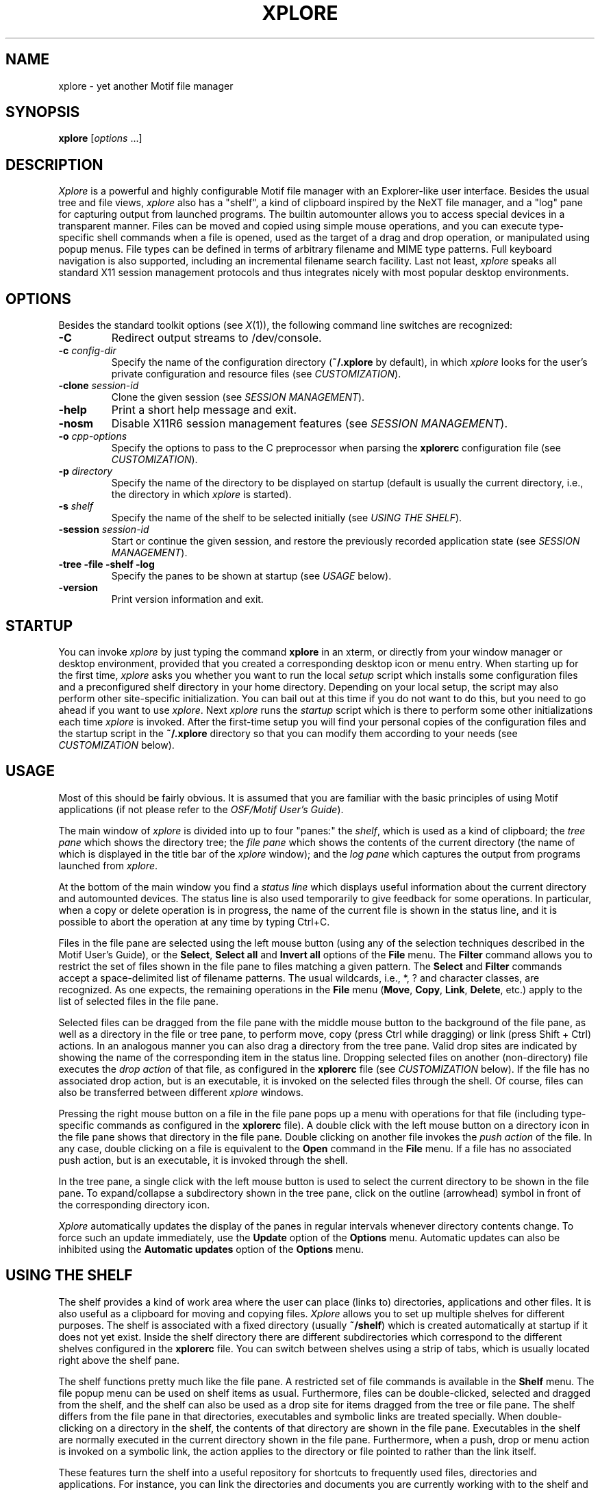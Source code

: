 .TH XPLORE 1 "6 Aug 2002" "X Version 11"
.SH NAME
xplore \- yet another Motif file manager

.SH SYNOPSIS
.B xplore
[\fIoptions\fP ...]
.sp
.SH DESCRIPTION
\fIXplore\fP is a powerful and highly configurable Motif file manager with an
Explorer-like user interface. Besides the usual tree and file views,
\fIxplore\fP also has a "shelf", a kind of clipboard inspired by the NeXT file
manager, and a "log" pane for capturing output from launched programs. The
builtin automounter allows you to access special devices in a transparent
manner. Files can be moved and copied using simple mouse operations, and you
can execute type-specific shell commands when a file is opened, used as the
target of a drag and drop operation, or manipulated using popup menus. File
types can be defined in terms of arbitrary filename and MIME type patterns.
Full keyboard navigation is also supported, including an incremental filename
search facility. Last not least, \fIxplore\fP speaks all standard X11 session
management protocols and thus integrates nicely with most popular desktop
environments.
.SH "OPTIONS"
Besides the standard toolkit options (see \fIX\fP(1)), the following command
line switches are recognized:
.TP
.B \-C
Redirect output streams to /dev/console.
.TP
.BI \-c " config-dir"
Specify the name of the configuration directory (\fB~/.xplore\fP by default),
in which \fIxplore\fP looks for the user's private configuration and resource
files (see \fICUSTOMIZATION\fP).
.TP
.BI \-clone " session-id"
Clone the given session (see \fISESSION MANAGEMENT\fP).
.TP
.B \-help
Print a short help message and exit.
.TP
.B \-nosm
Disable X11R6 session management features (see \fISESSION MANAGEMENT\fP).
.TP
.BI \-o " cpp-options"
Specify the options to pass to the C preprocessor when parsing the
\fBxplorerc\fP configuration file (see \fICUSTOMIZATION\fP).
.TP
.BI \-p " directory"
Specify the name of the directory to be displayed on startup (default is
usually the current directory, i.e., the directory in which \fIxplore\fP is
started).
.TP
.BI \-s " shelf"
Specify the name of the shelf to be selected initially (see \fIUSING THE
SHELF\fP).
.TP
.BI \-session " session-id"
Start or continue the given session, and restore the previously recorded
application state (see \fISESSION MANAGEMENT\fP).
.TP
.B -tree -file -shelf -log
Specify the panes to be shown at startup (see \fIUSAGE\fP below).
.TP
.B \-version
Print version information and exit.
.SH "STARTUP"
You can invoke \fIxplore\fP by just typing the command \fBxplore\fP in an
xterm, or directly from your window manager or desktop environment, provided
that you created a corresponding desktop icon or menu entry. When starting up
for the first time, \fIxplore\fP asks you whether you want to run the local
\fIsetup\fP script which installs some configuration files and a preconfigured
shelf directory in your home directory. Depending on your local setup, the
script may also perform other site-specific initialization. You can bail out
at this time if you do not want to do this, but you need to go ahead if you
want to use \fIxplore\fP. Next \fIxplore\fP runs the \fIstartup\fP script
which is there to perform some other initializations each time \fIxplore\fP is
invoked. After the first-time setup you will find your personal copies of the
configuration files and the startup script in the \fB~/.xplore\fP directory so
that you can modify them according to your needs (see \fICUSTOMIZATION\fP
below).
.SH "USAGE"
Most of this should be fairly obvious. It is assumed that you are familiar
with the basic principles of using Motif applications (if not please refer to
the \fIOSF/Motif User's Guide\fP).
.PP
The main window of \fIxplore\fP is divided into up to four "panes:" the
\fIshelf\fP, which is used as a kind of clipboard; the \fItree pane\fP which
shows the directory tree; the \fIfile pane\fP which shows the contents of the
current directory (the name of which is displayed in the title bar of the
\fIxplore\fP window); and the \fIlog pane\fP which captures the output from
programs launched from \fIxplore\fP.
.PP
At the bottom of the main window you find a \fIstatus line\fP which displays
useful information about the current directory and automounted devices. The
status line is also used temporarily to give feedback for some operations. In
particular, when a copy or delete operation is in progress, the name of the
current file is shown in the status line, and it is possible to abort the
operation at any time by typing Ctrl+C.
.PP
Files in the file pane are selected using the left mouse button (using any of
the selection techniques described in the Motif User's Guide), or the
\fBSelect\fP, \fBSelect all\fP and \fBInvert all\fP options of the \fBFile\fP
menu. The \fBFilter\fP command allows you to restrict the set of files shown
in the file pane to files matching a given pattern. The \fBSelect\fP and
\fBFilter\fP commands accept a space-delimited list of filename patterns. The
usual wildcards, i.e., *, ? and character classes, are recognized. As one
expects, the remaining operations in the \fBFile\fP menu (\fBMove\fP,
\fBCopy\fP, \fBLink\fP, \fBDelete\fP, etc.) apply to the list of selected
files in the file pane.
.PP
Selected files can be dragged from the file pane with the middle mouse button
to the background of the file pane, as well as a directory in the file or tree
pane, to perform move, copy (press Ctrl while dragging) or link (press Shift +
Ctrl) actions. In an analogous manner you can also drag a directory from the
tree pane. Valid drop sites are indicated by showing the name of the
corresponding item in the status line. Dropping selected files on another
(non-directory) file executes the \fIdrop action\fP of that file, as
configured in the \fBxplorerc\fP file (see \fICUSTOMIZATION\fP below). If the
file has no associated drop action, but is an executable, it is invoked on the
selected files through the shell. Of course, files can also be transferred
between different \fIxplore\fP windows.
.PP
Pressing the right mouse button on a file in the file pane pops up a menu with
operations for that file (including type-specific commands as configured in
the \fBxplorerc\fP file). A double click with the left mouse button on a
directory icon in the file pane shows that directory in the file pane. Double
clicking on another file invokes the \fIpush action\fP of the file. In any
case, double clicking on a file is equivalent to the \fBOpen\fP command in the
\fBFile\fP menu. If a file has no associated push action, but is an
executable, it is invoked through the shell.
.PP
In the tree pane, a single click with the left mouse button is used to select
the current directory to be shown in the file pane. To expand/collapse a
subdirectory shown in the tree pane, click on the outline (arrowhead) symbol
in front of the corresponding directory icon.
.PP
\fIXplore\fP automatically updates the display of the panes in regular
intervals whenever directory contents change. To force such an update
immediately, use the \fBUpdate\fP option of the \fBOptions\fP menu. Automatic
updates can also be inhibited using the \fBAutomatic updates\fP option of the
\fBOptions\fP menu.
.SH "USING THE SHELF"
The shelf provides a kind of work area where the user can place (links to)
directories, applications and other files. It is also useful as a clipboard
for moving and copying files. \fIXplore\fP allows you to set up multiple
shelves for different purposes. The shelf is associated with a fixed directory
(usually \fB~/shelf\fP) which is created automatically at startup if it does
not yet exist. Inside the shelf directory there are different subdirectories
which correspond to the different shelves configured in the \fBxplorerc\fP
file. You can switch between shelves using a strip of tabs, which is usually
located right above the shelf pane.
.PP
The shelf functions pretty much like the file pane. A restricted set of file
commands is available in the \fBShelf\fP menu. The file popup menu can be used
on shelf items as usual. Furthermore, files can be double-clicked, selected
and dragged from the shelf, and the shelf can also be used as a drop site for
items dragged from the tree or file pane. The shelf differs from the file pane
in that directories, executables and symbolic links are treated
specially. When double-clicking on a directory in the shelf, the contents of
that directory are shown in the file pane. Executables in the shelf are
normally executed in the current directory shown in the file
pane. Furthermore, when a push, drop or menu action is invoked on a symbolic
link, the action applies to the directory or file pointed to rather than the
link itself.
.PP
These features turn the shelf into a useful repository for shortcuts to
frequently used files, directories and applications. For instance, you can
link the directories and documents you are currently working with to the shelf
and then open these items by simply double-clicking on the corresponding icon
in the shelf. Or you can add links to frequently used commands and then run
these command in the current directory with a single double-click.
.SH "USING THE LOG"
As already mentioned, the log pane is used to capture output from programs
started by \fIxplore\fP. It is usually not visible at program startup, but
will pop up as soon as there is something interesting to show. You may also
invoke \fIxplore\fP with the \fB-C\fP option if you prefer to watch
\fIxplore\fP's output streams in your console window, e.g., \fIxterm
-C\fP. But note that this only works if you have access to the /dev/console
device, which is not available to ordinary users on some systems.
.PP
The contents of the log are not editable, but you can select text in the log
pane with the left mouse button and paste it to other applications, like a
text editor. Double clicks select words, triple clicks lines and quadruple
clicks the entire contents of the log pane.
.PP
The log pane also has a popup menu accessible with the right mouse button. The
menu offers a single option, \fBLocate\fP, which allows you to quickly locate
a file or directory listed in the log. This is useful, in particular, with the
\fBFind\fP command, see \fISTANDARD SETUP\fP below. The \fBLocate\fP command
operates on the text in the current line or, if the menu was invoked over the
selection, the currently selected text. It is checked that the selected text
is a valid filename; if so, the directory containing the file is shown in the
file pane with the file selected. (If the selected text ends in a slash
\fB/\fP, it is assumed that it denotes a directory which will be opened in the
file pane.)
.SH "KEYBOARD TRAVERSAL AND SHORTCUTS"
Many menu commands can also be activated using keyboard shortcuts. The
shortcut for a command is shown in the corresponding menu, with the notations
Shift+\fIX\fP, Ctrl+\fIX\fP and Alt+\fIX\fP meaning that you should press key
\fIX\fP along with the Shift, Ctrl or Alt modifier, respectively. The
shortcuts can be configured in \fIxplore\fP's application defaults file.
.PP
If keyboard traversal is enabled (i.e., the \fBkeyboardFocusPolicy\fP is
\fBXmEXPLICIT\fP, which is the default), then you can also traverse the tab
strip and the panes with the keyboard. In this case the current focus item is
indicated with a borderline. You can use Tab and Shift+Tab to cycle through
the different panes and the tab strip, and the cursor keys to travel through a
pane or the tab strip. In the tab strip and the tree pane, a selection can be
made with the Space key. This is equivalent to selecting the corresponding
item with the mouse. Directories in the tree pane can be expanded and
collapsed using Ctrl + cursor right/left. In the shelf and the file pane,
selection of a single item is made implicitly by traversing the pane with the
cursor keys, and the push action of the current item can be invoked with the
Return key. To select more than one item, you can switch to "add mode"
(indicated by a dashed borderline around the focus item) using Shift+F8 and
then select/deselect individual items with the Space key. Pressing Shift+F8
again reverts to the normal selection mode. In detail view (see the VIEW
SUBMENU below), contiguous groups of items can be selected in the file pane
using Shift together with the cursor keys, and in add mode it is also possible
to specify a contiguous range by selecting the first element, traversing to
the last element using the cursor keys and then pressing Shift+Space.
.PP
If keyboard traversal is enabled, \fIxplore\fP also provides an \fIincremental
filename search\fP facility, which can be used to quickly locate a file in the
shelf or the file pane. With the input focus either in the shelf or the file
pane, simply start typing the prefix of a filename, and \fIxplore\fP will give
focus to the first matching icon gadget (or ring the bell if the given prefix
cannot be found). To give a visual feedback of incremental search mode, the
filename prefix accepted so far is shown in the status line. The incremental
search ends as soon as you type some keyboard command like Space or Return
(which selects/opens the current item), or perform an analogous mouse
action. You can also explicitly terminate the search by hitting the Esc key.
.SH "DEVICES"
\fIXplore\fP includes an automounting facility which allows you to access
special "devices" in a transparent manner. For this purpose, mount and
unmount commands for the corresponding mount points can be configured in the
\fBxplorerc\fP file (see \fICUSTOMIZATION\fP). Whenever such a mount point is
accessed (e.g., by opening a directory contained in it, or by executing a copy
or move operation), \fIxplore\fP automatically carries out the corresponding
mount action for the device. When the device is no longer needed (e.g., after
having carried out the requested operation, after closing the last directory
on the device, or when exiting \fIxplore\fP), it is unmounted automatically.
.PP
Mount and unmount commands are always executed in the directory in which
\fIxplore\fP was started. Thus you should make sure that this directory exists
through the entire \fIxplore\fP session (otherwise \fIxplore\fP will complain
that it cannot chdir to the startup directory and will be unable to execute
those commands). The best idea is to start xplore from your home directory
which presumably will exist for a long time.
.PP
Automounted devices are usually represented by corresponding icon gadgets in a
tiny panel on the right end of the status line, which provides a convenient
means to quickly check the status of these devices. The \fBxplorerc\fP file
specifies which devices will be represented, and which icons and labels are
used to indicate the devices. Unmounted devices are indicated by a stippled
label. Furthermore, "premounted" devices (i.e., devices which have already
been mounted by another program or the system, see below) are shown using a
special foreground color.
.PP
Note that \fIxplore\fP cannot automatically detect that the user changes
removable media like floppies and cdroms. Therefore, before removing such
media, you have to make sure that the corresponding device is unmounted. For
this purpose, \fIxplore\fP provides the \fBUnmount\fP (Ctrl+G) and \fBUnmount
all\fP (Shift+Ctrl+G) commands in the \fBOptions\fP menu which can be used to
explicitly unmount the file system currently shown in the file pane, or all
devices which have been automounted by \fIxplore\fP, respectively. After
changing media, you can remount the device by simply reopening the
corresponding mount point (e.g., by reselecting the directory in the tree
pane). You can also use the \fBReread\fP (Ctrl+R) command of the \fBOptions\fP
menu to remount all devices and reread the contents of the panes. The
\fBUnmount all\fP command is also useful to quickly unmount all mounted file
systems before exiting X.
.PP
\fIXplore\fP keeps track of the system's mount table, and will only mount
those devices which have not already been mounted by other programs in general
or other \fIxplore\fP windows in particular. Furthermore, each instance of
\fIxplore\fP will only try to unmount those file systems which it has actually
mounted successfully. If a mount or unmount operation fails, you are given the
option to retry, ignore or cancel the failed operation. If you ignore the
failed operation, \fIxplore\fP will pretend that the operation has
succeeded. You can then try to carry out the failed operation manually. In
particular, if you ignore a failed unmount operation, the corresponding file
system becomes "premounted" which means that you will have to unmount it
manually. You can also entirely turn off the checking of mount/unmount
operations, using the \fBCheck mounts\fP option of the \fBOptions\fP
menu. (Disabling this option should be a last resort, since without mount
checking \fIxplore\fP may get confused about the state of the file systems it
manages.)
.SH "CUSTOMIZATION"
After the first-time setup, your \fB~/.xplore\fP directory contains some files
which you can edit according to your needs. These are your personal
\fBstartup\fP script and the \fBxplorerc\fP and \fBmagic\fP configuration
files. Initially these files are simply copies of the system-wide
configuration files which are located in the xplore library directory (usually
\fB/usr/X11/lib/X11/xplore\fP). If you delete any of these files, the
corresponding system-wide defaults will be used instead.
.PP
As already mentioned, the startup script is run each time an instance of
\fIxplore\fP is started. Options given on the \fIxplore\fP command line are
passed on to the script so that the script can decide which actions to
perform. The distributed startup script just makes sure that you have a
console window when \fIxplore\fP has been invoked with the \fB-C\fP
option. You can edit your personal copy of the startup script if you need to
perform other kind of initializations.
.PP
File types, automounted devices, shelves and the contents of the command menu
are configured in the \fBxplorerc\fP (or the system-wide
\fBsystem.xplorerc\fP) file. The syntax of this file is described in Section
\fICONFIGURATION FILE\fP below. You'll probably want to edit this file to
reflect your local setup and preferences. In particular, take a look at the
device descriptions at the beginning of the file. And if you have CDE, GNOME
or KDE installed, you might wish to uncomment the corresponding #define at the
beginning of the \fBxplorerc\fP file, which replaces vanilla X11 programs with
applications from the corresponding desktop environment.
.PP
To determine file types, \fIxplore\fP uses both filename patterns and MIME
types derived from magic byte sequences at the beginning of a file. The latter
are specified in the \fBmagic\fP file. This file has the same general format
as the UNIX \fImagic\fP(4) file used by the \fIfile\fP(1) command, with some
xplore-specific extensions for handling special kinds of files like symbolic
links and directories (see the \fIxploretype\fP(1) manual page for details).
.PP
If you do not like editing configuration files, you can configure file types
using the \fBFile type\fP dialog in the \fBFile\fP and \fBShelf\fP menus (see
\fICHANGING FILE TYPES AT RUNTIME\fP for details). This is also quite useful
for quickly changing or adding a file type "on the fly".
.PP
In general, \fIxplore\fP looks for your personal \fBstartup\fP, \fBxplorerc\fP
and \fBmagic\fP files in the directory specified with the \fB-c\fP option;
\fB~/.xplore\fP is only the default. By specifying different directories with
the \fB-c\fP option, you can manage different private setups with ease.
.PP
A lot of other options can be set by means of standard X11 resources.
System-wide defaults for these are in \fIxplore\fP's application defaults file
(usually \fB/usr/X11/lib/X11/app-defaults/Xplore\fP). The system-wide defaults
can be overridden with a \fBdefaults\fP file in your personal configuration
directory. Frequently-used options can also be changed using the \fBView\fP
and \fBPreferences\fP submenus of the \fBOptions\fP menu. Use the \fBSave
defaults\fP command to save all global options, including the size of the main
window, the layout of the panes and the color scheme selected with the
\fBColor scheme\fP command, to your \fBdefaults\fP file. (The defaults can
also be saved automatically when \fIxplore\fP exits, if you enable the
\fBAutosave defaults\fP option in the \fBPreferences\fP menu. But this can
cause undesirable effects if you work with several different \fIxplore\fP
windows simultaneously, and hence is disabled by default.)
.PP
The \fBdefaults\fP file is an ordinary resource file which is read by
\fIxplore\fP automatically when it starts up, and is merged with the resource
settings in the application defaults file (as well as other global resource
settings, such as, e.g., settings in your \fB.Xresources\fP or \fB.Xdefaults\fP
file). You can also edit this file using any text editor. The settings
modified by \fIxplore\fP reside in a special section which is overwritten each
time the \fBSave defaults\fP command is used. The remaining contents of the
file are left unaltered, so that you can add other resource settings
yourself. Just make sure that you do not edit the lines marking the beginning
and end of \fIxplore\fP's special sections in the file.
.SH "SESSION MANAGEMENT"
\fIXplore\fP also provides its own session management functionality which is
controlled with the \fB-session\fP command line option, the \fBSave session\fP
and \fBClear session\fP commands in the \fBOptions\fP menu, and the
\fBAutosave session\fP option in the \fBPreferences\fP submenu. This does not
rely on any particular session management protocol, and hence should work on
any type of X11 system, as long as your environment is set up to read and
record the WM_COMMAND property, and restart applications accordingly.
.PP
If your environment does support X11R5 or R6 session management, and the
\fBAutosave session\fP option is enabled (which it usually is by default),
then no special actions are needed to save your current \fIxplore\fP
sessions. \fIXplore\fP responds to the appropriate requests from the session
or window manager by saving its current state in such a manner that the
session is restored the next time the application is restarted. This should
work out of the box if you are running clients like \fIxsm\fP(1) or
\fIxtoolplaces\fP(1), or any desktop environment which supports X11R5 or R6
session management, like OpenLook, CDE, KDE and GNOME. Other desktop flavours
might need some tweaking.
.PP
If your environment only has X11R4 session management (i.e., it just uses the
WM_COMMAND property to restart applications), you will have to save the state
of your application manually with the \fBSave session\fP command.
.PP
This is probably all you ever need to know about \fIxplore\fP's session
management, but if you want to learn about all the gory details, then read
ahead.
.PP
In \fIxplore\fP's session management, each session has its own unique
\fIsession id\fP, and the state of the application is stored in an associated
\fIsession file\fP. Session files are ordinary resource files named
\fIhostname\fP\fB-\fP\fIsession-id\fP, which are kept in the user's
configuration directory. An existing session can be restarted by specifying
the corresponding session id with the \fB-session\fP command line option.
Usually, this will be taken care of by your desktop environment, which records
the command lines of running applications when saving the desktop state or
when logging out, and restarts these applications when you log in again. You
can also "clone" a given session by specifying the session id with the
\fB-clone\fP option; the new instance will then get its own session id, but
will use the initial settings from the cloned session.
.PP
A session file exists until an \fIxplore\fP instance continuing the session is
exited, at which point the session is terminated and the corresponding session
file is deleted. You can also delete the current session without exiting
\fIxplore\fP, with the \fBClear session\fP command. (Note, however, that to
make sure that your session will not be auto-saved at a later time, you will
also have to disable the \fBAutosave session\fP option.)
.PP
The \fBSave session\fP command saves the current state of the application in
the current session file. It uses whatever session id was specified with the
\fB-session\fP option on the command line, or generates a new session id if no
\fB-session\fP option was given. In the latter case, the actual session id
chosen by \fIxplore\fP is recorded in the command line which will be used by
your environment to restart the application. In any case, the restart command
is also updated to reflect the current window geometry (\fB-geometry\fP
toolkit option) and, if a directory and/or shelf was specified with
\fB-p\fP/\fB-s\fP, then those options are also modified according to the
current state. (This is necessary because command line options always take
precedence over resource values in the defaults files.)
.PP
If the \fBAutosave session\fP option is enabled then \fIxplore\fP also
automagically saves the current session whenever it receives an appropriate
message from the session or window manager. This works with both the X11R5
WM_SAVE_YOURSELF and the X11R6 protocol. The support for X11R6 session
management features is triggered by the presence of the \fBSESSION_MANAGER\fP
variable in the environment in which \fBxplore\fP is started. You can also
forcibly disable X11R6 session management with the \fB-nosm\fP command line
option or the \fBnosm\fP resource, in which case \fIxplore\fP falls back to
the X11R5 protocol. This might be useful to work around X11R6 session managers
which do not work correctly with \fIxplore\fP.
.PP
If your system does not provide session management, you can make your own with
the \fIxtoolplaces\fP(1) program. This programs saves the state of running
applications in the \fB~/.xtoolplaces\fP file, which can then be executed from
your X session (\fB~/.xsession\fP) or init script (\fB~/.xinitrc\fP). If you
don't have \fIxtoolplaces\fP either, you can still start several different
\fIxplore\fP sessions from your session or init script, by specifying the
session ids yourself, like so:
.sp
.nf
xplore -session 1 &
xplore -session 2 &
...
.fi
.sp
You will then have to save each of your sessions manually with the \fBSave
session\fP command. Obviously, if you do this you should be careful not to use
the same session id twice.
.SH "MENU COMMANDS"
The following pulldown menus can be accessed through the menu bar in the main
window. Note that all these menus have tear-off controls (the dashed lines at
the beginning of the menus) which allow you to keep the menus as separate
windows on the screen, where they remain posted until they are closed
explicitly. This is particularly useful if a submenu, such as the
\fBCommand\fP or \fBView\fP menu, is accessed frequently.
.PP
FILE MENU
.PP
File manipulation operations. These commands apply to the file pane.
.TP 4
.B Open
.br
Open the selected file (i.e., execute its push action).
.TP 4
.B Command
.br
Pops up a menu of global commands as configured in the \fBxplorerc\fP
file. (Clicking on the tear-off control at the top of the menu gives you a
kind of toolbar which is convenient if the command menu is accessed
frequently.)
.TP 4
.B Rename...
.br
Rename the selected file. (In fact this is nothing but a specialized form of
the \fBMove\fP command \- see below \- in which the current name of the file
is displayed as a default for the new name.)
.TP 4
.B Move...
.TP 4
.B Copy...
.TP 4
.B Link...
.br
Move, copy or link the selected files to the specified target. If multiple
files are selected then the target must be a directory. The target may denote
an absolute path or a relative path w.r.t. the current directory; \fB~\fP
denotes the user's home directory. Existing files of the same name are
overwritten or renamed, depending on the current status of the \fBBackups\fP
option (see OPTIONS MENU below). If the \fBConfirm overwrite\fP option is
enabled, the user is prompted for confirmation before an existing file is
overwritten or renamed.
.TP 4
.B Delete
.br
Remove the selected files. The user is prompted for confirmation if the
\fBConfirm delete\fP option is set. Confirmation for the deletion of
individual directories and files can be requested using the \fBConfirm delete
dir\fP and \fBConfirm delete file\fP options. Please note that this operation
is destructive, i.e., there is no provision for recovering the deleted files
later. As a safer alternative, you can use the trashcan shelf included in the
standard setup (see \fISTANDARD SETUP\fP below).
.TP 4
.B Properties...
.br
Pops up the \fBProperties\fP dialog which allows you to view and change
attributes of the selected files (owner, group, permissions and such). Note
that changes to properties simultaneously apply to \fIall\fP selected
files. This allows you to change owner, permissions etc. for a whole
collection of files with one command. Also note that the permission toggles
cycle through \fIthree\fP states: set, unset and indeterminate. The
indeterminate state is used to indicate permissions which should be left
unchanged; it is also used initially for permissions which take on different
values for different files in the selection.
.TP 4
.B File type...
.br
Pops up the \fBFile type\fP dialog which allows you to add new and edit
existing file types "on the fly". It is also useful for viewing the action
bindings of a file. The dialog allows you to edit the patterns, comment, icons
and the action list (push, drop and menu actions) of the file type associated
with the selected file. The \fBAdd\fP button adds a new type with the given
specifications, the \fBReplace\fP button changes the specifications of the
current type, and the \fBDelete\fP button can be used to remove the current
type. (The \fBReplace\fP and \fBDelete\fP operations are only available for
the "user-defined" types, i.e., the types defined with this
dialog. "Predefined" types, i.e., types defined in the \fBxplorerc\fP file,
can only be replaced or deleted by editing the \fBxplorerc\fP file
accordingly. You can still add a new type overriding the predefined type,
however.) Please refer to Section \fICHANGING FILE TYPES AT RUNTIME\fP below
for a closer description of this option.
.TP 4
.B Select...
.br
Select a set of files in the file pane by specifying a filename pattern. The
usual wildcards (*, ?, character classes) are recognized, and multiple
patterns can be specified by delimiting the different patterns with
whitespace. The \fBReplace\fP button is used to define a new selection. With
the \fBAdd\fP and \fBRemove\fP buttons, you can add files to or remove them
from the current selection, respectively.
.TP 4
.B Select all
.br
Select all files in the file pane (except the parent directory).
.TP 4
.B Invert all
.br
Invert the set of selected files in the file pane.
.TP 4
.B Filter...
.br
Specify a pattern of files to be shown in the file pane. The format of the
filename pattern is the same as that of the \fBSelect\fP command. This
operation allows you to restrict the set of files shown in the file pane; the
current filter pattern is shown in the status line. Use the \fBClear\fP button
in the \fBFilter\fP dialog to remove the current filter pattern.
.TP 4
.B Quit
.br
Terminate \fIxplore\fP.
.PP
DIRECTORY MENU
.PP
Directory operations.
.TP 4
.B Make directory...
.br
Create a new directory.
.TP 4
.B Change directory...
.br
Change the current directory shown in the file pane. The new path may be
specified using an absolute path or a relative path w.r.t. the current
directory; \fB~\fP denotes the user's home directory.
.TP 4
.B Parent
.br
Go up one level to the parent of the current directory.
.TP 4
.B Home
.br
Go to the user's home directory.
.PP
SHELF MENU
.PP
This menu provides some commands which are analogous to those of the
\fBFile\fP menu, but apply to the currently selected shelf.
.PP
OPTIONS MENU
.PP
Options and commands to control the display of the panes and the behaviour of
various commands. This menu contains two submenus, the \fBView\fP and the
\fBPreferences\fP menu (described below), as well as the following commands:
.TP 4
.B Update
.br
Force an immediate update of the panes.
.TP 4
.B Reread
.br
Force the contents of the panes to be reread. This command also remounts and
rereads the contents of directories which have previously been unmounted with
the \fBUnmount\fP and \fBUnmount all\fP commands (see below).
.TP 4
.B Unmount
.br
Unmount the file system currently shown in the file pane and update the panes
accordingly. Note that this only works for those "automounted" file systems
which are managed by \fIxplore\fP (see Section \fIDEVICES\fP).
.TP 4
.B Unmount all
.br
Unmount \fIall\fP automounted file systems and update the panes accordingly.
.TP 4
.B Clear log
.br
Clear the log pane.
.TP 4
.B Color scheme...
.br
Set colors from a resource file. Some nice color schemes are included in the
distribution and can be found in the \fBschemes\fP subdirectory of the xplore
library directory.
.TP 4
.B Save defaults
.br
Save the current settings in the \fBView\fP and \fBPreferences\fP menus (see
below), as well as the size of the main window and the layout of the panes in
the user's \fBdefaults\fP file.
.TP 4
.B Save session
.TP 4
.B Clear session
.br
Save or clear the current session (see \fISESSION MANAGEMENT\fP).
.TP 4
.B Reload configuration file
.br
Reloads both the \fBxplorerc\fP and the \fBmagic\fP file and updates the panes
accordingly.
.PP
VIEW SUBMENU
.PP
Submenu of the \fBOptions\fP menu containing options to control the display of
the panes. The following options are global, i.e., they affect the display of
all directories:
.TP 4
.B Large icons
.TP 4
.B Small icons
.TP 4
.B Detail
.br
Switch between icons and detail view in the file pane. In large and small
icons view, the files are represented using large or small icons,
respectively, while in detail view a list is shown which consists of small
icons and file attributes similar to \fIls -l\fP.
.TP 4
.B Shelf pane
.TP 4
.B Tree pane
.TP 4
.B File pane
.TP 4
.B Log pane
.br
Select the panes to be shown in the main window.
.PP
The remaining options only apply to the current directory (but are inherited
by subdirectories when these are opened initially):
.TP 4
.B Sort by name
.br
Sort files in the current directory by name, with lexicographically smaller
files first.
.TP 4
.B Sort by size
.br
Sort files by size, with larger files first.
.TP 4
.B Sort by date
.br
Sort files by date, with newer files first.
.TP 4
.B Reverse order
.br
Sort files in reverse order.
.TP 4
.B Directories first
.br
Specify whether directories should be listed first.
.TP 4
.B Show hidden files
.br
Specify whether hidden files (i.e., the "dot" files) should be displayed.
.TP 4
.B Show files
.TP 4
.B Show directories
.br
Specify whether files and/or directories should be displayed.
.TP 4
.B Show parent dir
.br
Specify whether to show the parent directory.
.TP 4
.B Rescan files
.br
If enabled then rescan directory contents in order to determine if a directory
has been changed. Some devices (like, e.g., msdos filesystems under Linux)
require that this option is set, otherwise directory contents may not be
updated properly.
.TP 4
.B Magic headers
.br
Use magic headers to determine file types. This option must be set for
detecting the MIME type of a file. However, disabling this option on slow
devices may considerably increase performance.
.PP
PREFERENCES SUBMENU
.PP
Submenu of the \fBOptions\fP menu containing global options which control the
behaviour of various commands.
.TP 4
.B Absolute paths
.br
Determine whether paths in arguments to drop actions or in symbolic links
should be absolute or relative w.r.t. the directory in which the command is
invoked.
.TP 4
.B Push in current dir
.br
If enabled then push actions on (links to) executables in the shelf are
executed in the current directory instead of the shelf directory (or the
directory of the executable).
.TP 4
.B Drop in target dir
.br
If enabled then drop actions are executed in the directory containing the
target file. Otherwise they are executed in the directory containing the
dropped files.
.TP 4
.B Echo commands
.br
Echo commands in push, drop and mount actions which are invoked through the
shell. This allows you to trace the shell commands executed by \fIxplore\fP
which is particularly useful when debugging new configuration entries.
.TP 4
.B Check mounts
.br
This option controls whether \fIxplore\fP should report an error when a mount
or unmount action fails (indicated by a nonzero return code of the
action).
.TP 4
.B Backups
.br
If this option is enabled then \fIxplore\fP creates numbered backups of files
and directories which are to be replaced during a \fBMove\fP, \fBCopy\fP or
\fBLink\fP operation, in a manner similar to GNU \fImv\fP with options \fB-b
-V numbered\fP.
.TP 4
.B Show splash screen
.br
Enable/disable the display of the splash screen at startup. Note that this
option will take effect only after you save the defaults.
.TP 4
.B Autopopup log
.br
If enabled then the log pane automatically pops up when there is new output to
show.
.TP 4
.B Autosave defaults
.br
If enabled then \fIxplore\fP automatically save defaults in the \fBdefaults\fP
file when exiting.
.TP 4
.B Autosave session
.br
If enabled then \fIxplore\fP automatically saves the current session in
response to a corresponding request from the session or window manager (see
\fISESSION MANAGEMENT\fP).
.TP 4
.B Confirm drop
.TP 4
.B Confirm move
.TP 4
.B Confirm copy
.TP 4
.B Confirm link
.TP 4
.B Confirm delete
.br
Request confirmation for the corresponding operations.
.TP 4
.B Confirm delete dir
.TP 4
.B Confirm delete file
.br
Request extra confirmation when a directory or ordinary file is to be
deleted. The \fBCancel\fP button is used to abort the operation, while the
\fBAll\fP button allows to proceed without further confirmation.
.TP 4
.B Confirm overwrite
.br
Request extra confirmation when a file is to be overwritten or renamed
(depending on the status of the \fBBackups\fP option) in the course of a
\fBMove\fP, \fBCopy\fP or \fBLink\fP operation.
.TP 4
.B Confirm quit
.br
Request confirmation for the \fBQuit\fP command in the \fBFile\fP menu.
.TP 4
.B Automatic updates
.br
Enables or disables automatic updates of the panes.
.PP
HELP MENU
.PP
Most of the online documentation is in HTML format. In order to display these
files you must have a suitable browser installed.
.PP
.TP 4
.B Xplore manual
.br
Display the xplore manual.
.TP 4
.B Xplore FAQ
.br
Display frequently asked questions with answers.
.TP 4
.B Xplore WWW page
.br
Display the xplore website
(http://www.musikwissenschaft.uni-mainz.de/~ag/xplore).
.TP 4
.B About xplore
.br
Display version and copyright information.
.SH "FILE POPUP MENU"
As already mentioned, this menu pops up when pressing the right mouse button
on a file in the file or shelf pane. It provides operations on a single
file. The supported options from the \fBFile\fP menu are \fBOpen\fP,
\fBRename\fP thru \fBDelete\fP, \fBProperties\fP and \fBFile type\fP. The
remaining options in the menu are file type-specific commands which are
configured in the \fBxplorerc\fP file.
.SH "LOG POPUP MENU"
This menu pops up when pressing the right mouse button in the log pane. It
provides a single option, \fBLocate\fP, to locate a file or directory listed
in the log; see \fIUSING THE LOG\fP for details.
.SH "CONFIGURATION FILE"
The \fBxplorerc\fP configuration file consists of a sequence of sections in
the format described below. Whitespace outside of strings is ignored except if
it serves to delimit different keywords. Strings follow C-like syntax,
including the common escape conventions and the possibility to specify a
whitespace-delimited sequence of strings which is interpreted as the
concatenation of the given strings. The usual C preprocessor directives are
recognized as well, and comments may be specified using C syntax.
.IP "\fBDevice\fP \fIstring\fP [ , \fIstring\fP ] { \fIdevice-fields\fP }" 8
Defines a device that is to be mounted on the directory given by the first
\fIstring\fP argument. If specified, the second string denotes a label for the
device which is used for representing the device in the status line (see
\fIDEVICES\fP). Only devices whose mount points exist at the time \fIxplore\fP
is started will be added to the devices table, and among those only the
devices for which a label is specified will be shown in the status line. The
commands to be executed for mounting and unmounting the file system as well as
other options are specified in the \fIdevice-fields\fP list.
.IP "\fBShelf\fP { \fIshelf-fields\fP }" 8
Specifies the different shelves which can be accessed using the tabs above the
shelf pane. Each item specifies the name of a shelf and (optionally) the
corresponding subdirectory of the shelf directory.
.IP "\fBType\fP \fIpattern-list\fP { \fItype-fields\fP }" 8
Specifies a file type. The MIME type of the file (as specified in the
\fBmagic\fP file) and the filename itself are matched against the given
comma-separated list of pattern strings. The icons and actions defined for the
type are given in the \fItype-fields\fP list.
.sp
Each pattern consists of an optional MIME type pattern (enclosed in < >) and a
filename pattern. The usual wildcards, i.e., *, ? and character classes, are
recognized. Note that MIME types can only be recognized if the current
directory has magic headers enabled. Otherwise only patterns containing a
nonempty filename pattern are considered, and the MIME type pattern is
ignored. The filename pattern can also start with a path specification,
meaning that the file only matches if it is contained in the specified
directory. No wildcards are recognized in the path specification, but the
tilde ~ may be used as an abbreviation for the user's home directory.
.IP "\fBMagic\fP \fIpattern-list\fP { \fItype-fields\fP }" 8
Same as the \fBType\fP section, but patterns containing a MIME type
specification are only matched when the current directory has magic headers
enabled. Note that to ensure consistent behaviour between the magic and the
non-magic mode of operation, \fIxplore\fP enforces that special files
(directories, device files, etc.) can only be matched by a \fBMagic\fP pattern
with nonempty MIME type part.
.IP "\fBDefault\fP { \fItype-fields\fP }" 8
Specifies the icons and actions for all files which do not match any of the
\fBType\fP and \fBMagic\fP sections.
.IP "\fBCommand\fP { \fIcommand-fields\fP }" 8
Specifies the contents of the \fBCommand\fP submenu.
.PP
The sections are considered in the order in which they are specified. In
particular, more specific file type patterns should come before more general
ones.
.PP
The following fields are recognized in a device specification:
.IP "\fBIcon\fP \fIstring\fP" 8
Specifies the name of a file in XPM format which denotes the icon used to
denote the device in the status line.
.IP "\fBMount\fP \fIstring\fP" 8
.IP "\fBUnmount\fP \fIstring\fP" 8
Specifies the command used to mount and unmount the device. As a special case,
if both these commands are empty or omitted, the entry denotes a "pseudo
device" which is ignored by the \fBUnmount all\fP command. Such pseudo
devices are used for the sole purpose of overriding general option settings
for some special directories.
.IP "\fBOptions\fP [+|-]\fIoption\fP [ , [+|-]\fIoption\fP ... ]" 8
Specifies the default view options used for the device. The following
\fIoption\fP keywords are recognized, with the equivalent options in the
\fBView\fP submenu given in parentheses (cf. \fIMENU COMMANDS\fP above):
\fBSortByName\fP (Sort by name), \fBSortBySize\fP (Sort by size),
\fBSortByDate\fP (Sort by date), \fBReverse\fP (Reverse order),
\fBDirsFirst\fP (Directories first), \fBHidden\fP (Show hidden files),
\fBFiles\fP (Show files), \fBDirs\fP (Show directories), \fBUpdir\fP (Show
parent dir), \fBRescan\fP (Rescan files), \fBMagic\fP (Magic headers).
.sp
Option keywords prefixed with \fB+\fP or \fB-\fP denote options to be added to
or removed from the current option set, respectively; if more than one entry
for a given option is present, the last entry for that option in the list
takes precedence. It is possible to specify only prefixed options; in this
case the settings are taken relative to the current option settings (which are
usually inherited from the parent directory). For instance, an option list of
the form \fBOptions +Hidden\fP enforces that hidden files are displayed while
retaining all other option settings from the parent directory.
.PP
In the \fBShelf\fP section, the following fields are recognized:
.IP "\fBItem\fP \fIstring\fP [ , \fIstring\fP ]" 8
Specifies a shelf and its associated directory. The first string denotes the
label displayed on the corresponding tab, and the second string the
subdirectory of the shelf directory which is to be associated with this
shelf. If the second string is omitted, the directory name and label are
assumed to be identical.
.IP "\fBDefault\fP \fIstring\fP [ , \fIstring\fP ]" 8
Like the \fBItem\fP field, but denotes the shelf to be selected initially
(this setting can be overridden with the \fB-s\fP option or by setting the
\fBcurshelf\fP resource accordingly).
.PP
In a \fBType\fP or \fBMagic\fP section, as well as in the \fBDefault\fP
section, the following fields are recognized:
.IP "\fBDescription\fP \fIstring\fP" 8
Specifies a description to be displayed in the properties dialog for files of
this type. (For backward compatibility, this field can also be denoted with
the \fBComment\fP keyword instead of \fBDescription\fP.)
.IP "\fBLargeIcon\fP \fIstring\fP" 8
Specifies the name of a file in XPM format which denotes the large icon used
to display the file.
.IP "\fBSmallIcon\fP \fIstring\fP" 8
Specifies the name of a file in XPM format which denotes the small icon used
to display the file.
.IP "\fBPush\fP \fIstring\fP [ , \fIstring\fP ]" 8
Specifies the push action associated with the file. The second string argument
is optional; if it is present, it denotes the directory in which the command
is to be invoked.
.IP "\fBDrop\fP \fIstring\fP [ , \fIstring\fP ]" 8
Specifies the drop action associated with the file. The second string argument
is optional; if it is present, it denotes the directory in which the command
is to be invoked.
.IP "\fBItem\fP \fIstring\fP, \fIstring\fP [ , \fIstring\fP ]" 8
Specifies a type-specific item in the popup menu for files belonging to the
type. The first string argument denotes the label to display in the popup
menu. The second string argument specifies the action to execute. The third
string argument is optional; if it is present, it denotes the directory in
which the command is to be invoked.
.IP "\fBSeparator\fP" 8
Adds a separator to the popup menu for the file type.
.PP
The \fBCommand\fP section is like a file type section, but only \fBItem\fP and
\fBSeparator\fP fields are allowed. Each item specifies an entry of the
\fBCommand\fP submenu of the \fBFile\fP menu.
.PP
A sample configuration making use of the features described above (including
the extensive use of C preprocessor directives) can be found in the
distributed \fBsystem.xplorerc\fP file. You will probably like to edit this
file to reflect your system configuration and preferences.
.SH "ACTIONS"
Commands invoked through push and drop actions, mount actions, the
\fBCommand\fP submenu and the file popup menu are executed using the shell (as
given by the \fBshell\fP resource or the \fBSHELL\fP environment
variable). \fIXplore\fP waits for the command to finish and then updates the
display, unless the command is executed in the background (using the shell's
\fB&\fP operator). The command is echoed when the \fBEcho commands\fP option
of the \fBOptions\fP menu is enabled. Commands are generally invoked with an
empty stdin file while output goes to the log pane (unless \fIxplore\fP was
invoked with the \fB-C\fP option in which case output goes to /dev/console).
.PP
Mount actions are invoked in the directory in which \fIxplore\fP was started.
Commands from the \fBCommand\fP submenu and the file popup menu are executed
in the current directory, with positional parameters $1, $2, ... set to the
currently selected files. $* may be used to denote the list of all selected
files.
.PP
Push actions on executables in the shelf are invoked in the current directory
(instead of the shelf directory) when the \fBPush in current dir\fP option is
enabled, which is the default. In the case of a drop action, the command is
executed in the directory containing the target file, if the \fBDrop in target
dir\fP option is enabled, and in the directory containing the dropped files
otherwise. The latter is the default setting. For the default drop action on
an executable, the positional parameters are simply set to the list of dropped
files. Otherwise, the first positional parameter is set to the target of the
drop action (i.e., the name of the file onto which the selection was dropped),
and the remaining parameters are set to the list of dropped files.
.PP
The directory in which a command is invoked can be overridden with an
appropriate setting in the corresponding action in the \fBxplorerc\fP
file. The selected files are specified using absolute pathnames if the
\fBAbsolute paths\fP option is enabled, and using pathnames relative to the
directory in which the command is executed otherwise. This is true for
\fBLink\fP commands as well; thus a link action will produce links to absolute
or relative pathnames, depending on the status of the \fBAbsolute paths\fP
option.
.PP
For all types of actions the environment variables \fBCURDIR\fP and
\fBCURSHELF\fP are set to the pathnames of the current directory and the
current shelf, respectively. This is useful, e.g., if you set up actions which
have to access these directories explicitly.
.PP
\fIXplore\fP lets you prompt the user for additional parameters when a command
is invoked. In such a case a dialog form appears with one field for each
parameter, into which the user can enter the required arguments. Currently, no
checking is done on the supplied parameters; in fact, the user can simply
leave all fields empty. Parameters are specified in action strings using the
format %\fIparameter-name\fP% where \fIparameter-name\fP is an arbitrary text
not containing the % character. The given text will be displayed in the dialog
form, and the parameter will be replaced with the corresponding value entered
by the user. (A literal % character can be escaped with two backslashes.)
.PP
A default value for a parameter can be specified using the notation
%\fIparameter-name\fP--\fIdefault-value\fP%. The given value will be used as
the initial contents of the corresponding input field. Furthermore, there are
two special constructs for denoting non-input fields. The notation %--%
inserts a separator in the parameter dialog, and the construct %-\fIlabel\fP%
adds a label with the given text on a line by itself. These constructs are
simply replaced by empty strings during parameter substitution.
.PP
Note that passing arguments in push and drop actions the "quick and dirty"
way, e.g.,
.sp
.nf
Push "exec emacs $1 &"
.fi
.sp
will split arguments containing whitespace. Therefore the recommended way is
to quote the positional parameters as follows:
.sp
.nf
Push "exec emacs \\"$1\\" &"
.fi
.sp
To quote each individual parameter in the \fB$*\fP variable, you should use
the \fB$@\fP variable instead (Bourne-compatible shells only):
.sp
.nf
Drop "(tar cvfz \\"$@\\"; echo '*** tar done ***') &"
.fi
.sp
A similar effect can be achieved by using the \fB$*\fP variable with the
\fB:q\fP modifier of the C shell, see \fIcsh\fP(1).
.PP
\fIXplore\fP should work with most popular kinds of shells, as long as the
shell understands the \fB-c\fP option for passing a command with parameter
substitution. You can determine the shell which should be used by \fIxplore\fP
with the \fBshell\fP resource or the \fBSHELL\fP environment variable. (Note,
however, that the distributed \fBsystem.xplorerc\fP file assumes a
Bourne-compatible shell.)
.SH "CHANGING FILE TYPES AT RUNTIME"
The \fBFile type\fP dialog allows you to add new and edit existing file types
at runtime. This provides a convenient alternative to editing and reloading
the \fBxplorerc\fP file, but is also less versatile, as the dialog does not
support C preprocessor directives. \fIXplore\fP distinguishes between
"predefined" types (i.e., types specified in the \fBxplorerc\fP file), and
the "user-defined" types created with the \fBFile type\fP dialog. The
user-defined types are stored in the \fBtypes\fP resource in the
\fBdefaults\fP file. This is done automatically each time the user adds,
changes or deletes a type, and the setup is restored automatically whenever
\fIxplore\fP is restarted.
.PP
When the \fBFile type\fP dialog is invoked, it displays the current type of the
file. (Be aware that this type can depend on whether magic headers are enabled
in the current directory or not.) You can edit the type definition and store
it as a new type with the \fBAdd\fP button, replace the existing type with the
new definition (\fBReplace\fP button), or delete the present type
(\fBDelete\fP button). The \fBReplace\fP and \fBDelete\fP operations are only
available for user-defined types. Furthermore, the \fBDelete\fP operation is
disabled as soon as the type has been edited. Please note that, although the
\fBFile type\fP dialog does not allow you to change or delete the predefined
types (you will have to edit the configuration file to accomplish this), you
can still add new types overriding these entries.
.PP
Most fields of the \fBFile type\fP dialog are in a close correspondence to the
fields of a \fBType\fP or \fBMagic\fP section in the configuration file, as
described in Section \fICONFIGURATION FILE\fP above, using a somewhat
simplified input format. The patterns are specified as a space-delimited
sequence of individual patterns, therefore literal blanks in patterns must be
escaped using the backslash. (This is not necessary if blanks occur in the
MIME type part of a pattern where they are enclosed in < >.) The backslash
itself has to be escaped in this field as well. The \fBMagic\fP toggle below
the patterns lets you specify whether the defined type requires magic headers
to be enabled. Switching this button on and off corresponds to the \fBMagic\fP
and \fBType\fP keywords introducing a type definition in the configuration
file. The \fBAction list\fP field is a multi-line input field whose value is a
sequence of \fBPush\fP, \fBDrop\fP, \fBItem\fP and \fBSeparator\fP fields in
the same format as in the configuration file. The \fBDescription\fP, \fBLarge
icon\fP and \fBSmall icon\fP fields are simple, literal string fields, which
are in one-to-one correspondence with the \fBDescription\fP, \fBLargeIcon\fP
and \fBSmallIcon\fP fields in the configuration file.
.PP
The \fBExclusive\fP toggle on the \fBOptions\fP line below the patterns is
used to change the contents of the \fBPattern list\fP field, by switching
between the pattern list as specified by the file type, and the single pattern
describing the file itself on which the dialog was invoked. More precisely,
the exclusive pattern consists of the MIME type and the absolute pathname of
the file, and thus only matches this specific file and nothing else. Hence
this toggle comes in handy if you want to define a new type for just the file
on which the \fBFile type\fP dialog was invoked.  This option is enabled
automatically when the current type of a file is the default type (as
specified in the \fBDefault\fP section of the configuration file), or if the
file has no type at all. (This can happen, e.g., if no default type is defined
in the configuration file, or if magic headers are disabled in the current
directory and the current file is special, i.e., a directory or an
executable. In the latter case you must turn on magic headers before the
user-defined type can take effect.)
.PP
The \fBPriority\fP field is used to determine the position, and thereby the
priority, of the type in the current list of all predefined and user-defined
types. It can be used both to set the priority of a new type to be added with
the \fBAdd\fP command, and to change the priority of an existing user-defined
type with the \fBReplace\fP command. Most of the time you can safely ignore
this field, but if the patterns of different types overlap you should make
sure that a more specific type has higher priority than a more general one, so
that the former is not shadowed by the latter. By default, the \fBPriority\fP
field is set to the current type of the file, which means that the new type
will take precedence over all existing types matching the same file. This is
appropriate in most cases. You can change the priority of the type being
edited or defined by choosing an item from the drop down list associated with
the \fBPriority\fP field, which lists all currently defined types in the order
of decreasing precedence. Choose the first (i.e., uppermost) type in this list
over which the new type should take precedence. The item "(Default)" at the
end of the list indicates that the new type will have the lowest possible
priority, just above the default type.
.PP
A note about error handling: When a type definition is submitted with the
\fBAdd\fP or \fBReplace\fP button, it is checked that at least one pattern has
been specified and that the action list is syntactically correct. If this is
not the case, \fIxplore\fP will complain and redisplay the \fBFile type\fP
dialog, with the cursor set to the offending line. Moreover, if the edited
type does not match the file on which the dialog was invoked (which could be
due to a typo in the pattern list), then \fIxplore\fP issues a warning message
and asks the user to confirm that he really wants to add the type. If the
answer is negative, then the dialog is redisplayed to allow the user to
correct the definition.
.SH "STANDARD SETUP"
As already indicated, the distribution includes a sample configuration which
you can customize according to your needs. The distributed
\fBsystem.xplorerc\fP file contains some sample device descriptions, a shelf
setup, a lot of useful file type definitions, and a command menu with common
operations. The distribution also includes a preconfigured shelf directory
which contains a \fBDesk\fP shelf which provides some links to devices, a
\fBPrograms\fP shelf with links to applications, a clipboard and a
trashcan. Both the clipboard and the trashcan are simply links to other
shelves which can also be accessed with the \fBClipboard\fP and \fBTrash\fP
tabs. Thus no special built-in operations are needed to implement these
facilities. The options of the command menu, as it is defined in the
distributed \fBsystem.xplorerc\fP file, are described below.
.TP 4
.B Bookmark
.br
Put a symbolic link to the current directory into the current shelf.
.TP 4
.B Program shortcut...
.br
Locate an application (given by the name of the program) using \fIwhich\fP(1)
and put a symbolic link to it into the current shelf. This option provides a
convenient method to quickly install a shortcut for an application on the
shelf.
.TP 4
.B URL shortcut...
.br
Create an URL shortcut in the current shelf. You are prompted for the URL and
the name of the shortcut file. The standard setup allows you to open these
shortcuts in your web browser (\fInetscape\fP by default) with a
double-click. (The shortcut files are plain ASCII files in the same format
that is also understood by some of the GNOME tools.)
.TP 4
.B Editor
.br
Invoke the editor (\fIemacs\fP(1) by default) in the current directory.
.TP 4
.B Calculator
.br
Invoke the calculator (\fIxcalc\fP(1)).
.TP 4
.B Manual
.br
Read manual pages (\fIxman\fP(1) by default).
.TP 4
.B Terminal
.br
Start an \fIxterm\fP(1) in the current directory.
.TP 4
.B Xplore
.br
Invoke another instance of \fIxplore\fP in the current directory.
.TP 4
.B Find...
.br
Invoke the \fIfind\fP(1) program in the current directory. You are prompted to
specify the filename pattern denoting the files to search for, and an optional
regular expression to perform content-based searches. (If the latter is
specified, the command only searches for regular files.) The results are shown
in the log pane. You can use the \fBLocate\fP command in the log popup menu to
show a listed file in the file pane, see \fIUSING THE LOG\fP.
.TP 4
.B Grep...
.br
Run \fIgrep\fP(1) on the selected files, for the given regular expression.
.TP 4
.B Diff
.br
Run \fIdiff\fP(1) on two selected files.
.TP 4
.B Shell command...
.br
Invoke a shell command in the current directory, with the positional
parameters set to the currently selected files.
.TP 4
.B Make...
.br
Invoke \fImake\fP(1) on the specified target in the current directory.
.TP 4
.B Tar...
.TP 4
.B Tar gzipped...
.TP 4
.B Tar bzipped...
.TP 4
.B Tar compressed...
.br
Create a new \fItar\fP(1) file (with compression using \fIgzip\fP(1),
\fIbzip2\fP(1) or \fIcompress\fP(1)) from the selected files.
.TP 4
.B Zip...
.br
Create a \fIzip\fP(1) archive from the selected files.
.TP 4
.B Gzip
.TP 4
.B Bzip2
.TP 4
.B Compress
.br
Compress the selected files using \fIgzip\fP(1), \fIbzip2\fP(1) or
\fIcompress\fP(1).
.TP 4
.B Uuencode
.br
Encode the selected files using \fIuuencode\fP(1).
.SH "ICONS"
A collection of file and application icons is included in the distribution; it
is installed in the xplore library directory. The icon files are located using
the search path given by the \fBiconpath\fP resource in the \fBXplore\fP
application defaults file. Note that \fIxplore\fP currently only supports
icons in Arnaud Le Hors' XPM format. However, most other image formats can
easily be converted to XPM using the ImageMagick tools; see \fIconvert\fP(1).
.SH "INTERFACE TO OTHER APPLICATIONS"
As a Motif application, \fIxplore\fP provides ICCCM-compliant drag and drop,
which makes it possible to interface with other applications. The currently
supported targets are \fBFILES\fP (\fIxplore\fP-specific), \fBFILE_NAME\fP
(standard ICCCM target used to transfer a single file name) and
\fBtext/uri-list\fP (standard file list target for XDND-compatible
applications). The latter is an export-only target which is provided for
compatibility with KDE and GNOME; it enables you to drag files from
\fIxplore\fP to KDE and GNOME applications and desktop (but not vice
versa). The \fBFILES\fP target uses an \fIxplore\fP-specific format which
encodes the selection of a set of files in an \fIxplore\fP window. The encoded
string has the following syntax:
.sp
.nf
\fIdirname filename1 filename2\fP ...
.fi
.sp
As indicated, the directory and file names are separated by blanks (blanks and
other special characters inside the directory or file names are escaped with a
backslash).
.PP
As I become aware of other targets which should be supported I will add them
as well; if you have any ideas, please let me know.
.SH "ENVIRONMENT"
\fIXplore\fP depends on the proper setting of the \fBHOME\fP environment
variable which denotes the user's home directory. Furthermore, if the
\fBshell\fP resource is not set then the \fBSHELL\fP environment variable
indicates the shell to be used for executing commands. When a command is
invoked through the shell, the environment variables \fBCURDIR\fP and
\fBCURSHELF\fP are set to the pathnames of the current directory and the
current shelf, respectively.
.PP
In addition, the \fBXPLORELIBDIR\fP environment variable can be used to denote
an alternative path to the xplore library directory, which is convenient for
the purpose of testing alternative setups or for relocating the library
directory without having to recompile the program. If this variable is not set
in \fIxplore\fP's environment, \fIxplore\fP sets it to the built-in library
path. Thus actions in the configuration file can rely on the proper setting of
this variable, which is useful, e.g., if actions access scripts in the library
directory. Similarly, the \fBXPLORECONFIGDIR\fP environment variable is set to
the user's config directory, as specified by the \fB-c\fP command line option
or the \fBconfigdir\fP resource.
.PP
Other environment variables may be used by your local setup. For instance, the
standard \fBxplorerc\fP file lets you specify your preferred editor, text
viewer and terminal program with the \fBXPLORE_EDITOR\fP, \fBXPLORE_VIEWER\fP
and \fBXPLORE_TERM\fP variables.
.SH "FILES"
Following is a typical list of files and directories used by \fIxplore\fP
according to the standard setup. Please note that the path to the X library
directory may be different on your system, and that the actual name of the
personal shelf and configuration directories can be changed with the
appropriate command line options and resources.
.TP
.B /usr/X11/lib/X11/xplore/system.xplorerc
System-wide configuration file.
.TP
.B /usr/X11/lib/X11/xplore/magic
System-wide magic file.
.TP
.B /usr/X11/lib/X11/xplore/shelf
Template shelf directory.
.TP
.B /usr/X11/lib/X11/xplore/icons
Standard location for icons in XPM format used by \fIxplore\fP.
.TP
.B ~/shelf
Personal shelf directory.
.TP
.B ~/.xplore
Personal configuration directory. Contains the user's \fBdefaults\fP,
\fBstartup\fP, \fBxplorerc\fP, \fBmagic\fP and session files.
.SH "BUGS"
Probably quite a few. Here are the ones that I know about:
.PP
It is not possible to drag the root directory from the tree pane. This is
actually a feature. :)
.PP
Devices, shelf and the command menu should be configurable using dialogs as
well.
.PP
Motif bugs. This varies from system to system, and encompasses things like
slow or garbled container views when the views get very large, occasional
rejection of valid drop sites (SUN Motif), and segfaults on editres requests
(OpenMotif 2.1). If you suffer from one of those, please check your software
vendor for available patches.
.PP
The automounter has only been tested on Linux, but hopefully works on most
other UNIX flavours as well. If all else fails, you can always disable this
feature (by commenting out the \fBDevice\fP sections in the \fBxplorerc\fP
file) and try running a more comprehensive utility like AMD or autofs instead.
.PP
Since parameter passing conventions depend on the shell, \fIxplore\fP performs
an automatic test at startup which tries to determine whether your shell
passes its name as the zeroth argument to a command invoked using the \fB-c\fP
option. (Bourne and C shell differ in this respect.) This test may fail, e.g.,
if your shell's initialization files write to standard output. If this
happens, you should set the \fBbourneShells\fP resource in the application
defaults file to a list of Bourne-compatible shells on your system.
.SH "SEE ALSO"
moxfm(1), xfm(1), xploretype(1), magic(4),
http://www.musikwissenschaft.uni-mainz.de/~ag/xplore
.SH "AUTHOR"
Albert Graef, with portions of code from \fIxfm\fP (written by Simon Marlow
and Albert Graef, with contributions from numerous other people), \fImoxfm\fP
(written by Oliver Mai, based on \fIxfm\fP), and \fIxfsm\fP (the X file system
monitor, written by Robert Gasch). The magic type detection and shell auto
detection features have been written for \fIxfm\fP by Juan D. Martin and
Robert Vogelgesang, respectively.
